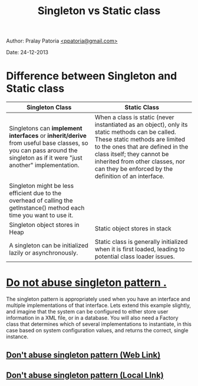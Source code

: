 #+BEGIN_HTML
<meta http-equiv="Content-Style-Type" content="text/css">
<link rel="stylesheet" href="../../../CSS/org-style.css" type="text/css"/>
<style type="text/css"/>
  pre.display { font-family:inherit }
  pre.format  { font-family:inherit }
  pre.smalldisplay { font-family:inherit; font-size:smaller }
  pre.smallformat  { font-family:inherit; font-size:smaller }
  pre.smallexample { font-size:smaller }
  pre.smalllisp    { font-size:smaller }
  span.sc    { font-variant:small-caps }
  span.roman { font-family:serif; font-weight:normal; } 
  span.sansserif { font-family:sans-serif; font-weight:normal; } 
</style>
#+END_HTML
#+TITLE: Singleton vs Static class 
#+BEGIN_HTML
<div id="postamble">
<p class="author"> Author: Pralay Patoria
<a href="mailto:ppatoria@gmail.com">&lt;ppatoria@gmail.com&gt;</a>
</p>
<p class="date"> Date: 24-12-2013</p>
</div>
#+END_HTML
#+OPTIONS: date:nil, creator:nil, author:nil, toc:5

* Difference between Singleton and Static class
|-----------------------------------------------------------------------------------------------------------------------------------------------------------------------+----------------------------------------------------------------------------------------------------------------------------------------------------------------------------------------------------------------------------------------------------------------------------------------------|
| Singleton Class                                                                                                                                                       | Static Class                                                                                                                                                                                                                                                                                 |
|-----------------------------------------------------------------------------------------------------------------------------------------------------------------------+----------------------------------------------------------------------------------------------------------------------------------------------------------------------------------------------------------------------------------------------------------------------------------------------|
| Singletons can *implement interfaces* or *inherit/derive* from useful base classes, so you can pass around the singleton as if it were "just another" implementation. | When a class is static (never instantiated as an object), only its static methods can be called. These static methods are limited to the ones that are defined in the class itself; they cannot be inherited from other classes, nor can they be enforced by the definition of an interface. |
| Singleton might be less efficient due to the overhead of calling the getInstance() method each time you want to use it.                                               |                                                                                                                                                                                                                                                                                              |
| Singleton object stores in Heap                                                                                                                                       | Static object stores in stack                                                                                                                                                                                                                                                                |
| A singleton can be initialized lazily or asynchronously.                                                                                                              | Static class is generally initialized when it is first loaded, leading to potential class loader issues.                                                                                                                                                                                     |
|-----------------------------------------------------------------------------------------------------------------------------------------------------------------------+----------------------------------------------------------------------------------------------------------------------------------------------------------------------------------------------------------------------------------------------------------------------------------------------|

* _Do not abuse singleton pattern ._
The singleton pattern is appropriately used when you have an interface and multiple implementations of that interface.  Lets extend this example slightly, and imagine that the system can be configured to either store user information in a XML file, or in a database.  You will also need a Factory class that determines which of several implementations to instantiate, in this case based on system configuration values, and returns the correct, single instance.

** [[http://agiletribe.wordpress.com/2013/10/08/dont-abuse-singleton-pattern/][Don't abuse singleton pattern (Web Link)]]
** [[file:Dont_abuse_singleton_pattern.html][Don't abuse singleton pattern (Local LInk)]]

